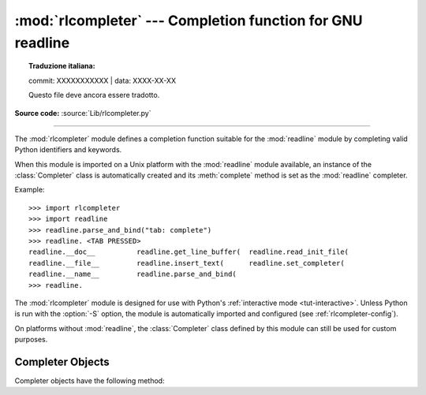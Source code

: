 :mod:`rlcompleter` --- Completion function for GNU readline
===========================================================


.. topic:: Traduzione italiana:

   commit: XXXXXXXXXXX | data: XXXX-XX-XX

   Questo file deve ancora essere tradotto.


.. module:: rlcompleter
   :synopsis: Python identifier completion, suitable for the GNU readline library.

.. sectionauthor:: Moshe Zadka <moshez@zadka.site.co.il>

**Source code:** :source:`Lib/rlcompleter.py`

--------------

The :mod:`rlcompleter` module defines a completion function suitable for the
:mod:`readline` module by completing valid Python identifiers and keywords.

When this module is imported on a Unix platform with the :mod:`readline` module
available, an instance of the :class:`Completer` class is automatically created
and its :meth:`complete` method is set as the :mod:`readline` completer.

Example::

   >>> import rlcompleter
   >>> import readline
   >>> readline.parse_and_bind("tab: complete")
   >>> readline. <TAB PRESSED>
   readline.__doc__          readline.get_line_buffer(  readline.read_init_file(
   readline.__file__         readline.insert_text(      readline.set_completer(
   readline.__name__         readline.parse_and_bind(
   >>> readline.

The :mod:`rlcompleter` module is designed for use with Python's
:ref:`interactive mode <tut-interactive>`.  Unless Python is run with the
:option:`-S` option, the module is automatically imported and configured
(see :ref:`rlcompleter-config`).

On platforms without :mod:`readline`, the :class:`Completer` class defined by
this module can still be used for custom purposes.


.. _completer-objects:

Completer Objects
-----------------

Completer objects have the following method:


.. method:: Completer.complete(text, state)

   Return the *state*\ th completion for *text*.

   If called for *text* that doesn't include a period character (``'.'``), it will
   complete from names currently defined in :mod:`__main__`, :mod:`builtins` and
   keywords (as defined by the :mod:`keyword` module).

   If called for a dotted name, it will try to evaluate anything without obvious
   side-effects (functions will not be evaluated, but it can generate calls to
   :meth:`__getattr__`) up to the last part, and find matches for the rest via the
   :func:`dir` function.  Any exception raised during the evaluation of the
   expression is caught, silenced and :const:`None` is returned.

